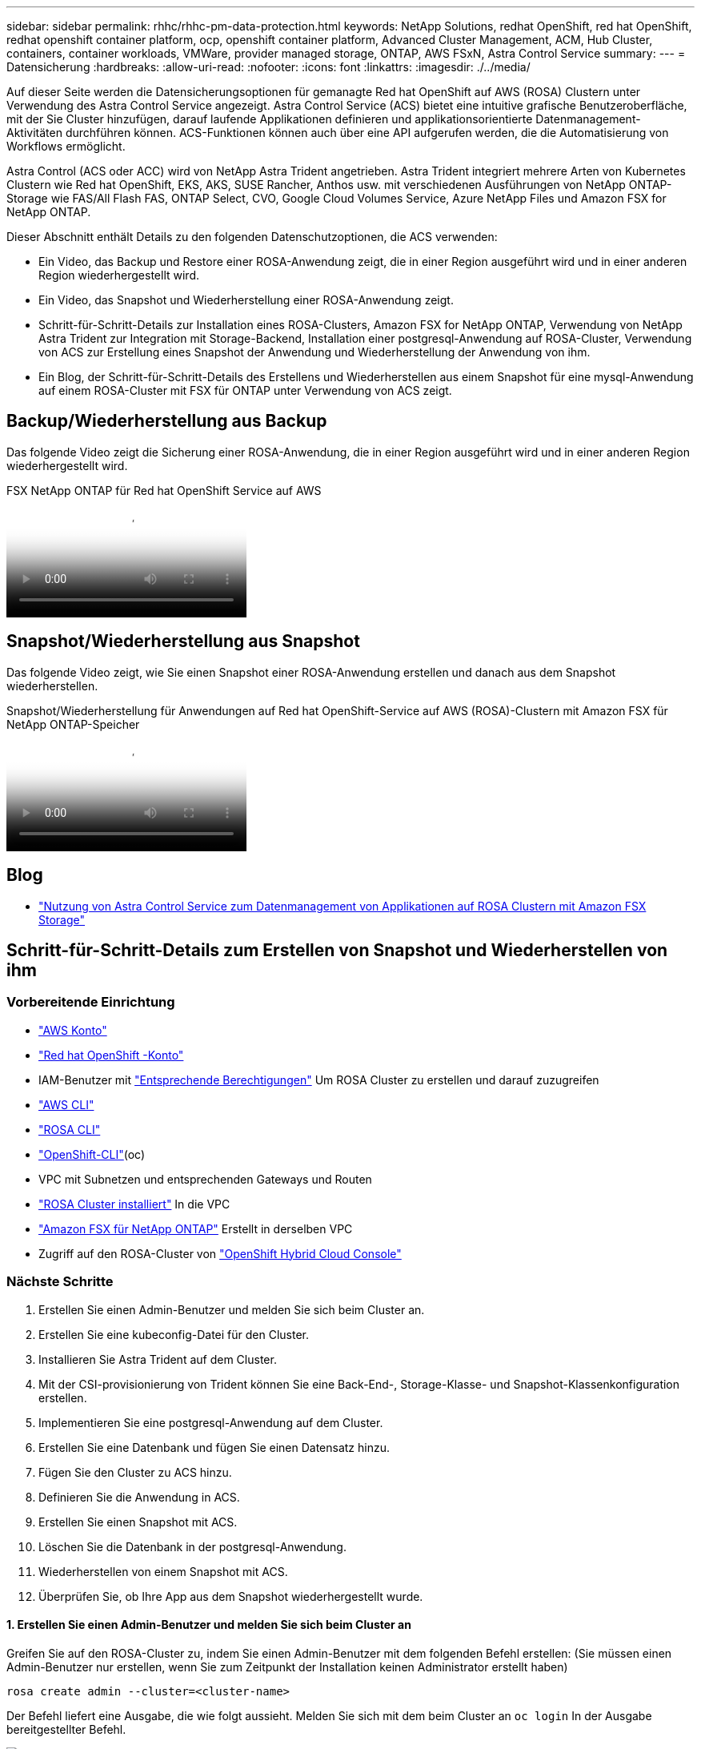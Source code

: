 ---
sidebar: sidebar 
permalink: rhhc/rhhc-pm-data-protection.html 
keywords: NetApp Solutions, redhat OpenShift, red hat OpenShift, redhat openshift container platform, ocp, openshift container platform, Advanced Cluster Management, ACM, Hub Cluster, containers, container workloads, VMWare, provider managed storage, ONTAP, AWS FSxN, Astra Control Service 
summary:  
---
= Datensicherung
:hardbreaks:
:allow-uri-read: 
:nofooter: 
:icons: font
:linkattrs: 
:imagesdir: ./../media/


[role="lead"]
Auf dieser Seite werden die Datensicherungsoptionen für gemanagte Red hat OpenShift auf AWS (ROSA) Clustern unter Verwendung des Astra Control Service angezeigt. Astra Control Service (ACS) bietet eine intuitive grafische Benutzeroberfläche, mit der Sie Cluster hinzufügen, darauf laufende Applikationen definieren und applikationsorientierte Datenmanagement-Aktivitäten durchführen können. ACS-Funktionen können auch über eine API aufgerufen werden, die die Automatisierung von Workflows ermöglicht.

Astra Control (ACS oder ACC) wird von NetApp Astra Trident angetrieben. Astra Trident integriert mehrere Arten von Kubernetes Clustern wie Red hat OpenShift, EKS, AKS, SUSE Rancher, Anthos usw. mit verschiedenen Ausführungen von NetApp ONTAP-Storage wie FAS/All Flash FAS, ONTAP Select, CVO, Google Cloud Volumes Service, Azure NetApp Files und Amazon FSX for NetApp ONTAP.

Dieser Abschnitt enthält Details zu den folgenden Datenschutzoptionen, die ACS verwenden:

* Ein Video, das Backup und Restore einer ROSA-Anwendung zeigt, die in einer Region ausgeführt wird und in einer anderen Region wiederhergestellt wird.
* Ein Video, das Snapshot und Wiederherstellung einer ROSA-Anwendung zeigt.
* Schritt-für-Schritt-Details zur Installation eines ROSA-Clusters, Amazon FSX for NetApp ONTAP, Verwendung von NetApp Astra Trident zur Integration mit Storage-Backend, Installation einer postgresql-Anwendung auf ROSA-Cluster, Verwendung von ACS zur Erstellung eines Snapshot der Anwendung und Wiederherstellung der Anwendung von ihm.
* Ein Blog, der Schritt-für-Schritt-Details des Erstellens und Wiederherstellen aus einem Snapshot für eine mysql-Anwendung auf einem ROSA-Cluster mit FSX für ONTAP unter Verwendung von ACS zeigt.




== Backup/Wiederherstellung aus Backup

Das folgende Video zeigt die Sicherung einer ROSA-Anwendung, die in einer Region ausgeführt wird und in einer anderen Region wiederhergestellt wird.

.FSX NetApp ONTAP für Red hat OpenShift Service auf AWS
video::01dd455e-7f5a-421c-b501-b01200fa91fd[panopto]


== Snapshot/Wiederherstellung aus Snapshot

Das folgende Video zeigt, wie Sie einen Snapshot einer ROSA-Anwendung erstellen und danach aus dem Snapshot wiederherstellen.

.Snapshot/Wiederherstellung für Anwendungen auf Red hat OpenShift-Service auf AWS (ROSA)-Clustern mit Amazon FSX für NetApp ONTAP-Speicher
video::36ecf505-5d1d-4e99-a6f8-b11c00341793[panopto]


== Blog

* link:https://community.netapp.com/t5/Tech-ONTAP-Blogs/Using-Astra-Control-Service-for-data-management-of-apps-on-ROSA-clusters-with/ba-p/450903["Nutzung von Astra Control Service zum Datenmanagement von Applikationen auf ROSA Clustern mit Amazon FSX Storage"]




== Schritt-für-Schritt-Details zum Erstellen von Snapshot und Wiederherstellen von ihm



=== Vorbereitende Einrichtung

* link:https://signin.aws.amazon.com/signin?redirect_uri=https://portal.aws.amazon.com/billing/signup/resume&client_id=signup["AWS Konto"]
* link:https://console.redhat.com/["Red hat OpenShift -Konto"]
* IAM-Benutzer mit link:https://www.rosaworkshop.io/rosa/1-account_setup/["Entsprechende Berechtigungen"] Um ROSA Cluster zu erstellen und darauf zuzugreifen
* link:https://aws.amazon.com/cli/["AWS CLI"]
* link:https://console.redhat.com/openshift/downloads["ROSA CLI"]
* link:https://console.redhat.com/openshift/downloads["OpenShift-CLI"](oc)
* VPC mit Subnetzen und entsprechenden Gateways und Routen
* link:https://docs.openshift.com/rosa/rosa_install_access_delete_clusters/rosa_getting_started_iam/rosa-installing-rosa.html["ROSA Cluster installiert"] In die VPC
* link:https://docs.aws.amazon.com/fsx/latest/ONTAPGuide/getting-started-step1.html["Amazon FSX für NetApp ONTAP"] Erstellt in derselben VPC
* Zugriff auf den ROSA-Cluster von link:https://console.redhat.com/openshift/overview["OpenShift Hybrid Cloud Console"]




=== Nächste Schritte

. Erstellen Sie einen Admin-Benutzer und melden Sie sich beim Cluster an.
. Erstellen Sie eine kubeconfig-Datei für den Cluster.
. Installieren Sie Astra Trident auf dem Cluster.
. Mit der CSI-provisionierung von Trident können Sie eine Back-End-, Storage-Klasse- und Snapshot-Klassenkonfiguration erstellen.
. Implementieren Sie eine postgresql-Anwendung auf dem Cluster.
. Erstellen Sie eine Datenbank und fügen Sie einen Datensatz hinzu.
. Fügen Sie den Cluster zu ACS hinzu.
. Definieren Sie die Anwendung in ACS.
. Erstellen Sie einen Snapshot mit ACS.
. Löschen Sie die Datenbank in der postgresql-Anwendung.
. Wiederherstellen von einem Snapshot mit ACS.
. Überprüfen Sie, ob Ihre App aus dem Snapshot wiederhergestellt wurde.




==== **1. Erstellen Sie einen Admin-Benutzer und melden Sie sich beim Cluster an**

Greifen Sie auf den ROSA-Cluster zu, indem Sie einen Admin-Benutzer mit dem folgenden Befehl erstellen: (Sie müssen einen Admin-Benutzer nur erstellen, wenn Sie zum Zeitpunkt der Installation keinen Administrator erstellt haben)

`rosa create admin --cluster=<cluster-name>`

Der Befehl liefert eine Ausgabe, die wie folgt aussieht. Melden Sie sich mit dem beim Cluster an `oc login` In der Ausgabe bereitgestellter Befehl.

image::rhhc-rosa-cluster-admin-create.png[RHHC rosa Cluster-Admin erstellen]


NOTE: Sie können sich auch mit einem Token beim Cluster anmelden. Wenn Sie zum Zeitpunkt der Cluster-Erstellung bereits einen Admin-Benutzer erstellt haben, können Sie sich über die Red hat OpenShift Hybrid Cloud-Konsole mit den Anmeldedaten des Admin-Benutzers beim Cluster anmelden. Klicken Sie dann auf die obere rechte Ecke, wo der Name des angemeldeten Benutzers angezeigt wird, um den zu erhalten `oc login` Befehl (Token Login) für die Befehlszeile.



==== **2. Erstellen Sie eine kubeconfig-Datei für den Cluster**

Befolgen Sie die Anweisungen link:https://docs.netapp.com/us-en/astra-control-service/get-started/create-kubeconfig.html#create-a-kubeconfig-file-for-red-hat-openshift-service-on-aws-rosa-clusters["Hier"] Um eine Kubeconfig-Datei für den ROSA-Cluster zu erstellen. Diese kubeconfig-Datei wird später verwendet, wenn Sie den Cluster zu ACS hinzufügen.



==== **3. Installieren Sie Astra Trident auf dem Cluster**

Installieren Sie Astra Trident (neueste Version) im ROSA Cluster. Um dies zu tun, können Sie eine der angegebenen Verfahren befolgen link:https://docs.netapp.com/us-en/trident/trident-get-started/kubernetes-deploy.html["Hier"]. Um Trident über das Helm von der Cluster-Konsole zu installieren, erstellen Sie zuerst ein Projekt mit dem Namen Trident.

image::rhhc-trident-project-create.png[RHHC-Dreizack-Projekt erstellen]

Erstellen Sie dann in der Entwickleransicht ein Helmdiagramm-Repository. Verwenden Sie für das URL-Feld `'https://netapp.github.io/trident-helm-chart'`. Erstellen Sie dann ein Helm Release für den Trident Operator.

image::rhhc-helm-repo-create.png[Rhhc Helm Repo erstellen]

image::rhhc-helm-release-create.png[RHHC-Ruderfreigabe erstellen]

Überprüfen Sie, ob alle Stativpods ausgeführt werden, indem Sie zur Administratoransicht auf der Konsole zurückkehren und Pods im Dreizack-Projekt auswählen.

image::rhhc-trident-installed.png[RHHC Dreizack installiert]



==== **4. Erstellen Sie mit der Trident CSI-provisionierung** eine Back-End-, Storage-Klasse- und Snapshot-Klassenkonfiguration

Verwenden Sie die unten abgebildeten yaml-Dateien, um ein dreigespanntes Backend-Objekt, ein Storage-Klasse-Objekt und das Volumesnapshot-Objekt zu erstellen. Stellen Sie sicher, dass Sie die Anmeldeinformationen für Ihr von Ihnen erstelltes Amazon FSX for NetApp ONTAP-Dateisystem, die Verwaltungs-LIF und den vserver-Namen Ihres Dateisystems in der Konfiguration yaml für das Backend angeben. Um diese Details anzuzeigen, wählen Sie in der AWS-Konsole für Amazon FSX das Dateisystem aus, und wechseln Sie zur Registerkarte Administration. Klicken Sie außerdem auf Aktualisieren, um das Kennwort für das festzulegen `fsxadmin` Benutzer:


NOTE: Sie können die Objekte über die Befehlszeile erstellen oder mit den yaml-Dateien von der Hybrid Cloud-Konsole aus erstellen.

image::rhhc-fsx-details.png[Rhhc fsx-Details]

**Trident Back-End-Konfiguration**

[source, yaml]
----
apiVersion: v1
kind: Secret
metadata:
  name: backend-tbc-ontap-nas-secret
type: Opaque
stringData:
  username: fsxadmin
  password: <password>
---
apiVersion: trident.netapp.io/v1
kind: TridentBackendConfig
metadata:
  name: ontap-nas
spec:
  version: 1
  storageDriverName: ontap-nas
  managementLIF: <management lif>
  backendName: ontap-nas
  svm: fsx
  credentials:
    name: backend-tbc-ontap-nas-secret
----
**Storage-Klasse**

[source, yaml]
----
apiVersion: storage.k8s.io/v1
kind: StorageClass
metadata:
  name: ontap-nas
provisioner: csi.trident.netapp.io
parameters:
  backendType: "ontap-nas"
  media: "ssd"
  provisioningType: "thin"
  snapshots: "true"
allowVolumeExpansion: true
----
**Snapshot-Klasse**

[source, yaml]
----
apiVersion: snapshot.storage.k8s.io/v1
kind: VolumeSnapshotClass
metadata:
  name: trident-snapshotclass
driver: csi.trident.netapp.io
deletionPolicy: Delete
----
Stellen Sie sicher, dass die Objekte von Backend, Storage-Klasse und Trident-snapshotclass mit den unten gezeigten Befehlen erstellt werden.

image::rhhc-tbc-sc-verify.png[Rhhc tbc sc-Verifikation]

Zu diesem Zeitpunkt ist eine wichtige Änderung erforderlich, ontap-nas statt gp3 als Standard-Storage-Klasse einzustellen, damit die später zu implementierende postgresql-Applikation die Standard-Storage-Klasse verwenden kann. Wählen Sie in der OpenShift-Konsole Ihres Clusters unter Storage StorageClasses aus. Bearbeiten Sie die Annotation der aktuellen Standardklasse mit „false“ und fügen Sie die Annotation storageclass.kubernetes.io/is-default-class für die ontap-nas Storage-Klasse auf „true“ ein.

image::rhhc-change-default-sc.png[Rhhc Standard-sc ändern]

image::rhhc-default-sc.png[Rhhc Standard-sc]



==== **5. Implementieren Sie eine postgresql-Anwendung auf dem Cluster**

Sie können die Anwendung über die Befehlszeile wie folgt bereitstellen:

`helm install postgresql bitnami/postgresql -n postgresql --create-namespace`

image::rhhc-postgres-install.png[Rhhc postgres-Installation]


NOTE: Wenn die Anwendungspads nicht ausgeführt werden, kann es aufgrund von Einschränkungen im Sicherheitskontext zu einem Fehler kommen. Bild::rhhc-scc-error.png[] Beheben Sie den Fehler, indem Sie die Felder und im Objekt mit der UID bearbeiten `runAsUser` `fsGroup` `statefuleset.apps/postgresql` , die in der Ausgabe des Befehls enthalten ist `oc get project` , wie unten gezeigt. Bild::rhhc-scc-fix.png[]

die postgresql-App sollte ausgeführt werden und persistente Volumes verwenden, die von Amazon FSX für NetApp ONTAP-Storage unterstützt werden.

image::rhhc-postgres-running.png[Rhhc postgres wird ausgeführt]

image::rhhc-postgres-pvc.png[RHHC postgres pvc]



==== **6. Erstellen Sie eine Datenbank und fügen Sie einen Datensatz hinzu**

image::rhhc-postgres-db-create.png[Rhhc postgres db erstellen]



==== **7. Fügen Sie den Cluster zu ACS** hinzu

Melden Sie sich bei ACS an. Wählen Sie Cluster aus, und klicken Sie auf Hinzufügen. Wählen Sie andere aus, und laden Sie die Datei kubeconfig hoch oder fügen Sie sie ein.

image::rhhc-acs-add-1.png[Rhhc acs Add 1]

Klicken Sie auf *Weiter* und wählen Sie ontap-nas als Standard-Storage-Klasse für ACS aus. Klicken Sie auf *Weiter*, überprüfen Sie die Details und *Hinzufügen* den Cluster.

image::rhhc-acs-add-2.png[Rhhc acs Add 2]



==== **8. Definieren Sie die Anwendung in ACS**

Definieren Sie die postgresql-Anwendung in ACS. Wählen Sie auf der Landing Page *Applications*, *define* aus und geben Sie die entsprechenden Details ein. Klicken Sie ein paar Mal auf *Weiter*, überprüfen Sie die Details und klicken Sie auf *Definieren*. Die Anwendung wird zu ACS hinzugefügt.

image::rhhc-acs-add-2.png[Rhhc acs Add 2]



==== **9. Erstellen Sie einen Snapshot mit ACS**

Es gibt viele Möglichkeiten, einen Snapshot in ACS zu erstellen. Sie können die Anwendung auswählen und einen Snapshot auf der Seite erstellen, auf der die Details der Anwendung angezeigt werden. Sie können auf Snapshot erstellen klicken, um einen On-Demand-Snapshot zu erstellen oder eine Schutzrichtlinie zu konfigurieren.

Erstellen Sie einen On-Demand-Snapshot, indem Sie einfach auf *Create Snapshot* klicken, einen Namen angeben, die Details überprüfen und auf *Snapshot* klicken. Nach Abschluss des Vorgangs ändert sich der Snapshot-Status in „funktionstüchtiger Zustand“.

image::rhhc-snapshot-create.png[Snapshot von RHC erstellen]

image::rhhc-snapshot-on-demand.png[Snapshot on-Demand]



==== **10. Löschen Sie die Datenbank in der postgresql-Anwendung**

Melden Sie sich wieder bei postgresql an, Listen Sie die verfügbaren Datenbanken auf, löschen Sie die zuvor erstellte Datenbank und führen Sie sie erneut auf, um sicherzustellen, dass die Datenbank gelöscht wurde.

image::rhhc-postgres-db-delete.png[Rhhc postgres db delete]



==== **11. Wiederherstellen von einem Snapshot mit ACS**

Um die Anwendung von einem Snapshot wiederherzustellen, gehen Sie zur ACS-UI-Landing Page, wählen Sie die Anwendung aus und wählen Sie Wiederherstellen. Sie müssen einen Snapshot oder ein Backup auswählen, von dem aus wiederhergestellt werden soll. (In der Regel würden auf Basis einer von Ihnen konfigurierten Richtlinie mehrere erstellt werden.) Treffen Sie in den nächsten Bildschirmanzeigen die richtige Auswahl und klicken Sie dann auf *Wiederherstellen*. Der Anwendungsstatus wechselt von Wiederherstellen zu verfügbar, nachdem er aus dem Snapshot wiederhergestellt wurde.

image::rhhc-app-restore-1.png[RHHC-App-Wiederherstellung 1]

image::rhhc-app-restore-2.png[Wiederherstellung der rhhc-App 2]

image::rhhc-app-restore-3.png[Wiederherstellung der rhhc-App 3]



==== **12. Überprüfen Sie, ob Ihre App aus der Momentaufnahme wiederhergestellt wurde**

Melden Sie sich beim postgresql-Client an und Sie sollten nun die Tabelle und den Datensatz in der Tabelle sehen, die Sie zuvor hatten.  Das ist alles. Durch Klicken auf eine Schaltfläche wurde Ihre Anwendung in einen früheren Zustand zurückgesetzt. So einfach machen wir es unseren Kunden mit Astra Control.

image::rhhc-app-restore-verify.png[Rhhc-App-Wiederherstellung überprüfen]
